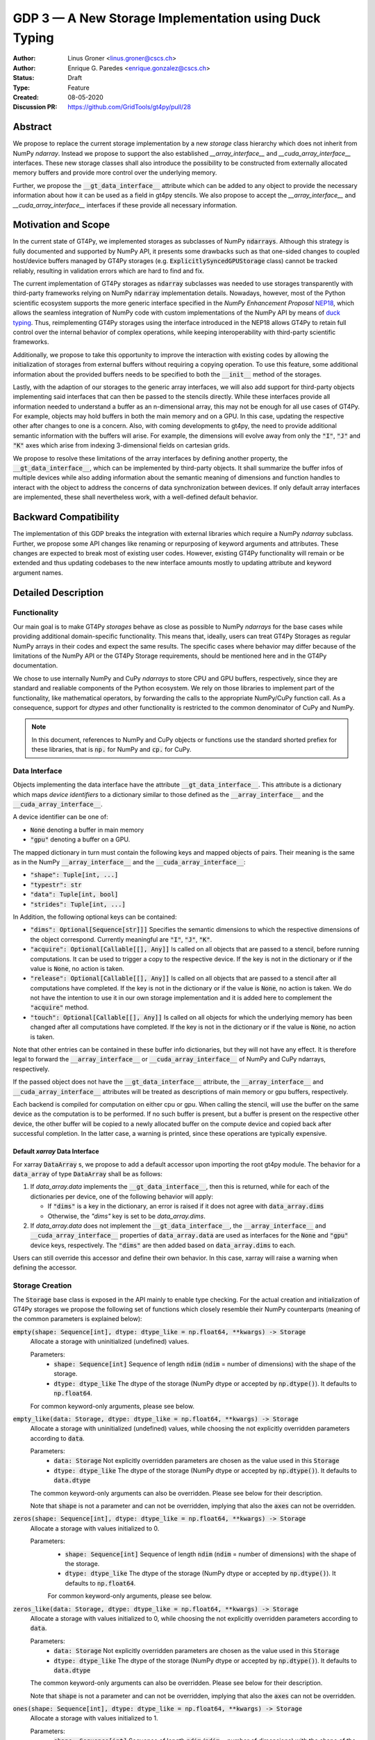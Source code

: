 ======================================================
GDP 3 — A New Storage Implementation using Duck Typing
======================================================

:Author: Linus Groner <linus.groner@cscs.ch>
:Author: Enrique G. Paredes <enrique.gonzalez@cscs.ch>
:Status: Draft
:Type: Feature
:Created: 08-05-2020
:Discussion PR: https://github.com/GridTools/gt4py/pull/28


Abstract
--------

We propose to replace the current storage implementation by a new `storage` class hierarchy
which does not inherit from NumPy `ndarray`. Instead we propose to support the also established
`__array_interface__` and `__cuda_array_interface__` interfaces. These new storage classes shall
also introduce the possibility to be constructed from externally allocated memory buffers and
provide more control over the underlying memory.

Further, we propose the :code:`__gt_data_interface__` attribute which can be added to any object to
provide the necessary information about how it can be used as a field in gt4py stencils. We also
propose to accept the `__array_interface__` and `__cuda_array_interface__` interfaces if these
provide all necessary information.

Motivation and Scope
--------------------

In the current state of GT4Py, we implemented storages as subclasses of NumPy :code:`ndarrays`.
Although this strategy is fully documented and supported by NumPy API, it presents some drawbacks
such as that one-sided changes to coupled host/device buffers managed by GT4Py storages (e.g.
:code:`ExplicitlySyncedGPUStorage` class) cannot be tracked reliably, resulting in validation errors
which are hard to find and fix.

The current implementation of GT4Py storages as :code:`ndarray` subclasses was needed to use
storages transparently with third-party frameworks relying on NumPy :code:`ndarray` implementation
details. Nowadays, however, most of the Python scientific ecosystem supports the more generic
interface specified in the :emphasis:`NumPy Enhancement Proposal`
`NEP18 <https://numpy.org/neps/nep-0018-array-function-protocol.html>`_, which allows the seamless
integration of NumPy code with custom implementations of the NumPy API by means of
`duck typing <https://en.wikipedia.org/wiki/Duck_typing>`_. Thus, reimplementing GT4Py storages
using the interface introduced in the NEP18 allows GT4Py to retain full control over the internal
behavior of complex operations, while keeping interoperability with third-party scientific
frameworks.

Additionally, we propose to take this opportunity to improve the interaction with existing codes by
allowing the initialization of storages from external buffers without requiring a copying operation.
To use this feature, some additional information about the provided buffers needs to be specified to
both the :code:`__init__` method of the storages.

Lastly, with the adaption of our storages to the generic array interfaces, we will also add support
for third-party objects implementing said interfaces that can then be passed to the stencils
directly. While these interfaces provide all information needed to understand a buffer as an
n-dimensional array, this may not be enough for all use cases of GT4Py. For example, objects may
hold buffers in both the main memory and on a GPU. In this case, updating the respective other after
changes to one is a concern. Also, with coming developments to gt4py, the need to provide additional
semantic information with the buffers will arise. For example, the dimensions will evolve away from
only the :code:`"I"`, :code:`"J"` and :code:`"K"` axes which arise from indexing 3-dimensional
fields on cartesian grids.

We propose to resolve these limitations of the array interfaces by defining another property, the
:code:`__gt_data_interface__`, which can be implemented by third-party objects. It shall summarize
the buffer infos of multiple devices while also adding information about the semantic meaning of
dimensions and function handles to interact with the object to address the concerns of data
synchronization between devices. If only default array interfaces are implemented, these shall
nevertheless work, with a well-defined default behavior.

Backward Compatibility
----------------------

The implementation of this GDP breaks the integration with external libraries which require a NumPy
`ndarray` subclass. Further, we propose some API changes like renaming or repurposing of keyword
arguments and attributes. These changes are expected to break most of existing user codes. However,
existing GT4Py functionality will remain or be extended and thus updating codebases to the new
interface amounts mostly to updating attribute and keyword argument names.


Detailed Description
--------------------

Functionality
^^^^^^^^^^^^^

Our main goal is to make GT4Py `storages` behave as close as possible to NumPy `ndarrays`
for the base cases while providing additional domain-specific functionality. This means that,
ideally, users can treat GT4Py Storages as regular NumPy arrays in their codes and expect the
same results. The specific cases where behavior may differ because of the limitations of the NumPy
API or the GT4Py Storage requirements, should be mentioned here and in the GT4Py documentation.

We chose to use internally NumPy and CuPy `ndarrays` to store CPU and GPU buffers, respectively,
since they are standard and realiable components of the Python ecosystem. We rely on those libraries
to implement part of the functionality, like mathematical operators, by forwarding the calls to
the appropriate NumPy/CuPy function call. As a consequence, support for `dtypes` and other
functionality is restricted to the common denominator of CuPy and NumPy.

.. note:: In this document, references to NumPy and CuPy objects or functions use the standard
    shorted prefiex for these libraries, that is :code:`np.` for NumPy and :code:`cp.` for CuPy.

Data Interface
^^^^^^^^^^^^^^

Objects implementing the data interface have the attribute :code:`__gt_data_interface__`. This
attribute is a dictionary which maps `device identifiers` to a dictionary similar to those
defined as the :code:`__array_interface__` and the :code:`__cuda_array_interface__`.

A device identifier can be one of:

+ :code:`None` denoting a buffer in main memory
+ :code:`"gpu"` denoting a buffer on a GPU.

The mapped dictionary in turn must contain the following keys and mapped objects of pairs. Their
meaning is the same as in the NumPy :code:`__array_interface__` and the
:code:`__cuda_array_interface__`:

+ :code:`"shape": Tuple[int, ...]`
+ :code:`"typestr": str`
+ :code:`"data": Tuple[int, bool]`
+ :code:`"strides": Tuple[int, ...]`

In Addition, the following optional keys can be contained:

+ :code:`"dims": Optional[Sequence[str]]]` Specifies the semantic dimensions to which the
  respective dimensions of the object correspond. Currently meaningful are :code:`"I"`,
  :code:`"J"`, :code:`"K"`.
+ :code:`"acquire": Optional[Callable[[], Any]]` Is called on all objects that are passed to a
  stencil, before running computations. It can be used to trigger a copy to the respective device.
  If the key is not in the dictionary or if the value is :code:`None`, no action is taken.
+ :code:`"release": Optional[Callable[[], Any]]` Is called on all objects that are passed to a
  stencil after all computations have completed. If the key is not in the dictionary or if the value
  is :code:`None`, no action is taken. We do not have the intention to use it in our own storage
  implementation and it is added here to complement the :code:`"acquire"` method.
+ :code:`"touch": Optional[Callable[[], Any]]` Is called on all objects for which the underlying
  memory has been changed after all computations have completed. If the key is not in the dictionary
  or if the value is :code:`None`, no action is taken.

Note that other entries can be contained in these buffer info dictionaries, but they will not have
any effect. It is therefore legal to forward the :code:`__array_interface__` or
:code:`__cuda_array_interface__` of NumPy and CuPy ndarrays, respectively.

If the passed object does not have the :code:`__gt_data_interface__` attribute, the
:code:`__array_interface__` and :code:`__cuda_array_interface__` attributes will be treated as
descriptions of main memory or gpu buffers, respectively.

Each backend is compiled for computation on either cpu or gpu. When calling the stencil, will use
the buffer on the same device as the computation is to be performed. If no such buffer is present,
but a buffer is present on the respective other device, the other buffer will be copied to a newly
allocated buffer on the compute device and copied back after successful completion. In the latter
case, a warning is printed, since these operations are typically expensive.

Default `xarray` Data Interface
===============================

For xarray :code:`DataArray` s, we propose to add a default accessor upon importing the root gt4py
module.
The behavior for a :code:`data_array` of type :code:`DataArray` shall be as follows:

1) If `data_array.data` implements the :code:`__gt_data_interface__`, then this is returned, while
   for each of the dictionaries per device, one of the following behavior will apply:

   * If :code:`"dims"` is a key in the dictionary, an error is raised if it does not agree with
     :code:`data_array.dims`
   * Otherwise, the `"dims"` key is set to be `data_array.dims`.

2) If `data_array.data` does not implement the :code:`__gt_data_interface__`, the
   :code:`__array_interface__` and :code:`__cuda_array_interface__` properties of
   :code:`data_array.data` are used as interfaces for the :code:`None` and :code:`"gpu"` device
   keys, respectively. The :code:`"dims"` are then added based on :code:`data_array.dims` to each.

Users can still override this accessor and define their own behavior. In this case, xarray will
raise a warning when defining the accessor.

.. _constructors:

Storage Creation
^^^^^^^^^^^^^^^^

The :code:`Storage` base class is exposed in the API mainly to enable type checking. For the actual
creation and initialization of GT4Py storages we propose the following set of functions which
closely resemble their NumPy counterparts (meaning of the common parameters is explained below):

:code:`empty(shape: Sequence[int], dtype: dtype_like = np.float64, **kwargs) -> Storage`
    Allocate a storage with uninitialized (undefined) values.

    Parameters:
        + :code:`shape: Sequence[int]`
          Sequence of length :code:`ndim` (:code:`ndim` = number of dimensions) with the
          shape of the storage.

        + :code:`dtype: dtype_like`
          The dtype of the storage (NumPy dtype or accepted by :code:`np.dtype()`). It defaults to
          :code:`np.float64`.

    For common keyword-only arguments, please see below.


:code:`empty_like(data: Storage, dtype: dtype_like = np.float64, **kwargs) -> Storage`
    Allocate a storage with uninitialized (undefined) values, while choosing the not explicitly
    overridden parameters according to :code:`data`.

    Parameters:
        + :code:`data: Storage`
          Not explicitly overridden parameters are chosen as the value used in this
          :code:`Storage`

        + :code:`dtype: dtype_like`
          The dtype of the storage (NumPy dtype or accepted by :code:`np.dtype()`). It defaults to
          :code:`data.dtype`

    The common keyword-only arguments can also be overridden. Please see below for their description.

    Note that :code:`shape` is not a parameter and can not be overridden, implying that also the
    :code:`axes` can not be overridden.

:code:`zeros(shape: Sequence[int], dtype: dtype_like = np.float64, **kwargs) -> Storage`
    Allocate a storage with values initialized to 0.

    Parameters:
        + :code:`shape: Sequence[int]`
          Sequence of length :code:`ndim` (:code:`ndim` = number of dimensions) with the
          shape of the storage.

        + :code:`dtype: dtype_like`
          The dtype of the storage (NumPy dtype or accepted by :code:`np.dtype()`). It defaults to
          :code:`np.float64`.

        For common keyword-only arguments, please see below.

:code:`zeros_like(data: Storage, dtype: dtype_like = np.float64, **kwargs) -> Storage`
    Allocate a storage with values initialized to 0, while choosing the not explicitly
    overridden parameters according to :code:`data`.

    Parameters:
        + :code:`data: Storage`
          Not explicitly overridden parameters are chosen as the value used in this
          :code:`Storage`

        + :code:`dtype: dtype_like`
          The dtype of the storage (NumPy dtype or accepted by :code:`np.dtype()`). It defaults to
          :code:`data.dtype`

    The common keyword-only arguments can also be overridden. Please see below for their
    description.

    Note that :code:`shape` is not a parameter and can not be overridden, implying that also the
    :code:`axes` can not be overridden.


:code:`ones(shape: Sequence[int], dtype: dtype_like = np.float64, **kwargs) -> Storage`
    Allocate a storage with values initialized to 1.

    Parameters:
        + :code:`shape: Sequence[int]`
          Sequence of length :code:`ndim` (:code:`ndim` = number of dimensions) with the
          shape of the storage.

        + :code:`dtype: dtype_like`
          The dtype of the storage (NumPy dtype or accepted by :code:`np.dtype()`). It defaults to
          :code:`np.float64`.

    For common keyword-only arguments, please see below.

:code:`ones_like(data: Storage, dtype: dtype_like = np.float64, **kwargs) -> Storage`
    Allocate a storage with values initialized to 1, while choosing the not explicitly
    overridden parameters according to :code:`data`.

    Parameters:
        + :code:`data: Storage`
          Not explicitly overridden parameters are chosen as the value used in this
          :code:`Storage`

        + :code:`dtype: dtype_like`
          The dtype of the storage (NumPy dtype or accepted by :code:`np.dtype()`). It defaults to
          :code:`data.dtype`

    The common keyword-only arguments can also be overridden. Please see below for their
    description.

    Note that :code:`shape` is not a parameter and can not be overridden, implying that also the
    :code:`axes` can not be overridden.


:code:`full(shape: Sequence[int], fill_value: Number, dtype=np.float64, **kwargs) -> Storage`
    Allocate a storage with values initialized to the scalar given in :code:`fill_value`.

    Parameters:
        + :code:`shape: Sequence[int]`
          Sequence of length :code:`ndim` (:code:`ndim` = number of dimensions) with the
          shape of the storage.

        + :code:`fill_value: Number`. The number to which the storage is initialized.

        + :code:`dtype: dtype_like`
          The dtype of the storage (NumPy dtype or accepted by :code:`np.dtype()`). It defaults to
          :code:`np.float64`.

    For common keyword-only arguments, please see below.

:code:`full_like(shape: Sequence[int], fill_value: Number, dtype=np.float64, **kwargs) -> Storage`
    Allocate a storage with values initialized to the scalar given in :code:`fill_value`, while
    choosing the not explicitly overridden parameters according to :code:`data`.

    Parameters:
        + :code:`data: Storage` Not explicitly overridden parameters are chosen as the value used in
          this :code:`Storage`

        + :code:`fill_value: Number`. The number to which the storage is initialized.

        + :code:`dtype: dtype_like`
          The dtype of the storage (NumPy dtype or accepted by :code:`np.dtype()`). It defaults to
          :code:`data.dtype`

    The common keyword-only arguments can also be overridden. Please see below for their description.

    Note that :code:`shape` is not a parameter and can not be overridden, implying that also the
    :code:`axes` can not be overridden.

:code:`as_storage(data: array_like = None, device_data: array_like = None, *, sync_state: Storage.SyncState = None, **kwargs) -> Storage`
    Wrap an existing buffer in a GT4Py storage instance, without copying the buffer's contents.

    Parameters:
        + :code:`data: array_like`. The memory buffer or storage from which the storage is
          initialized.

        + :code:`device_data: array_like`. The device buffer or storage in case wrapping
          existing buffers on both the device and main memory is desired.

    Keyword-only parameters:
        + :code:`sync_state: gt4py.storage.SyncState`. If `managed="gt4py"` indicates which of the
          provided buffers, `data` or `device_data`, is up to date at the time of initialization. If
          the buffers have previously been extracted from a Storage, the :code:`SyncState` object
          must also be the one extracted from that same original Storage through the
          :code:`sync_state` attribute. For more details see :ref:`sync_state`.

        For common keyword-only arguments, please see below.

:code:`storage(data: array_like = None, device_data: array_like = None, *, dtype: dtype_like = np.float64, copy=True, **kwargs) -> Storage`
    Used to allocate a storage with values initialized to those of a given array. If the argument
    :code:`copy` is set to :code:`False`, the behavior is that of :code:`as_storage`.

    Parameters:
        + :code:`data: array_like`. The original array from which the storage is initialized.

        + :code:`device_data: array_like`. The original array in case copying to a gpu buffer is
          desired. The same buffer could also be passed through `data` in that case, however this
          parameter is here to provide the same interface like the :code:`as_storage` function.

        + :code:`sync_state: gt4py.storage.SyncState`. If `managed="gt4py"` indicates which of the
          provided buffers, `data` or `device_data`, is up to date at the time of initialization.

    Keyword-only parameters:
        + :code:`copy: bool`. Allocate a new buffer and initialize it with a copy of the data or
          wrap the existing buffer.

        + :code:`sync_state: gt4py.storage.SyncState`. If `managed="gt4py"` indicates which of the
          provided buffers, `data` or `device_data`, is up to date at the time of initialization.

        For common keyword-only arguments, please see below.

    If :code:`copy=False` and neither :code:`data` nor :code:`device_data` are provided, the other
    arguments are used to allocate an appropriate buffer without initialization (equivalent to call
    :code:`empty()`). If :code:`data` or :code:`device_data` is provided, the consistency of the
    parameters with the buffers is validated.


The definitions of the common parameters accepted by all the previous functions are the following:

:code:`dtype: dtype_like`
    The dtype of the storage (NumPy dtype or accepted by :code:`np.dtype()`). It defaults to
    :code:`np.float64`.

:code:`shape: Sequence[int]`
    Sequence of length :code:`ndim` (:code:`ndim` = number of dimensions) with the
    shape of the storage.

Additionally, these **optional** keyword-only parameters are accepted:

:code:`aligned_index: Sequence[int]`
    The index of the grid point to which the memory is aligned. Note that this only partly takes the
    role of the former :code:`default_origin` parameter, since it does not imply anything about the
    origin or domain when passed to a stencil.

:code:`alignment_size: Optional[int]`
    The buffers are allocated such that :code:`mod(aligned_addr, alignment_size) == 0`, where
    :code:`aligned_addr` is the memory address of the grid point denoted by :code:`aligned_index`.

    It defaults to :code:`1`, which indicates no alignment.

:code:`defaults: Optional[str]`
    It can be used in the way of the current :code:`backend` parameter. For each backend, as well
    as for the keys :code:`"F"` and :code:`"C"` (equivalent to the same values in the :code:`order`
    parameter for NumPy allocation routines) a preset of suitable parameters is provided. Explicit
    definitions of additional parameters are possible and they override its default value from the
    preset.

:code:`device: Optional[str]`
    Indicates whether the storage should contain a buffer on an accelerator device. Currently it
    only accepts :code:`"gpu"` or :code:`None`. Defaults to :code:`None`.

:code:`dims: Optional[Sequence[str]`
    Sequence indicating the semantic meaning of the dimensions of this storage. This is used to
    determine the default layout for the storage. Currently supported will be :code:`"I"`,
    :code:`"J"`, :code:`"K"` and additional dimensions as string representations of integers,
    starting at :code:`"0"`.

:code:`layout: Optional[Sequence[int]]`
    A permutation of integers in :code:`[0 .. ndim-1]`. It indicates the order of strides in
    decreasing order. I.e. "0" indicates that the stride in that dimension is the largest, while the
    entry `0` in the layout sequence correspondes to the deminesion with the smallest stride, which
    typically is contiguous in memory.

    Default values as indicated by the :code:`defaults` parameter may depend on the dimensions. E.g.
    if :code:`defaults` is any of the compiled GridTools backends, the default value is defined
    according to the semantic meaning of each dimension. For example for the :code:`"gtx86"`
    backend, the unit stride is always in the K dimension, independently of which index corresponds
    to the K dimension. On the other hand, we assume that if a storage is created from an existing
    FORTRAN array, the first index has the smallest stride, irrespective of its corresponding axis.
    I.e. the layout of a 3d storage is always :code:`(2, 1, 0)` for both IJK and KJI storages.

    .. list-table:: Default :code:`layout` parameter when given :code:`defaults` and :code:`dims`
       :header-rows: 1
       :stub-columns: 1

       * -
         - :code:`defaults="F"`
         - :code:`defaults="C"`
         - :code:`defaults="gtx86"`
         - :code:`defaults="gtcuda"`

       * - :code:`dims="IJK"`
         - :code:`layout=(2, 1, 0)`
         - :code:`layout=(0, 1, 2)`
         - :code:`layout=(0, 1, 2)`
         - :code:`layout=(2, 1, 0)`

       * - :code:`dims="KJI"`
         - :code:`layout=(2, 1, 0)`
         - :code:`layout=(0, 1, 2)`
         - :code:`layout=(2, 1, 0)`
         - :code:`layout=(0, 1, 2)`

    The rationale behind this is that in this way, storages allocated with :code:`defaults` set to a
    backend will always get optimal performance, while :code:`defaults` set to :code:`"F"` or
    :code:`"C"` will have expected behavior when wrapping FORTRAN or C buffers, respectively.

:code:`managed: Optional[str]`
    :code:`None`, :code:`"gt4py"` or :code:`"cuda"`. It only has effect if :code:`device="gpu"` and
    it specifies whether the synchronization between the host and device buffers is handled manually
    by the user (:code:`None`), GT4Py (:code:`"gt4py"`) or CUDA (:code:`"cuda"`). It defaults to
    :code:`"gt4py"`

The values of parameters which are not explicitly defined by the user will be inferred from the
first alternative source where the parameter is defined in the following search order:

1. The provided :code:`defaults` parameter set.
2. The provided :code:`data` or :code:`device_data` parameters.
3. A fallback default value specified above. The only case where this is not available is
   :code:`shape`, in which case an exception is raised.


.. _domain_and_halo:

Storage Attributes and NumPy API functions
^^^^^^^^^^^^^^^^^^^^^^^^^^^^^^^^^^^^^^^^^^

As we mentioned above, keeping compatibility with NumPy is an essential requirement for GT4Py
Storages and therefore they should support the most relevant parts of the NumPy API. An
initial proposal of supported features is presented here. By features we mean NumPy functions
(:code:`np.function()` -like) that work well with GT4Py storages, as well as attributes
(:code:`ndarray.attribute`) and methods (:code:`ndarray.method()`) of the :code:`ndarray` class.

We are aware that this is by no means an exhaustive list and we ask for additional input from the
community to collect other features that should be supported.

NumPy Functions
===============
:code:`np.all`
    same semantics as :code:`np.logical_and.reduce`, when applied to all axes.

:code:`np.any`
    same semantics as :code:`np.logical_or.reduce`, when applied to all axes.

:code:`np.max`
    same semantics as :code:`np.max.reduce`, when applied to all axes.

:code:`np.min`
    same semantics as :code:`np.min.reduce`, when applied to all axes.

:code:`np.transpose`
    permutation of the axes. In addition to the parameters of :code:`np.transpose`, when applied to
    :code:`ndarray`'s, :code:`axes` can be the usual strings to represent the :code:`axes` attribute
    of the resulting storage. See also the :code:`reinterpret` method below.


Attributes and Properties
=========================
:code:`Storage` s have the following attributes:

:code:`__array_interface__: Dict[str, Any]`
    The *Array Interface* descriptor of this storage (only supported on instances with an
    actual host buffer).

:code:`__cuda_array_interface__: Dict[str, Any]`
    The *CUDA Array Interface* descriptor of this storage (only supported on instances with an
    actual GPU device buffer).

:code:`alignment_size: int`
    The value of :code:`alignment_size` which was given as a parameter in the storage creation
    routine.

    This indicates that the buffers were allocated such that
    :code:`mod(aligned_addr, alignment_size) == 0`, where :code:`aligned_addr` is the memory address
    of the grid point denoted by :code:`aligned_index`.

:code:`aligned_index: Tuple[int]`
    The index of the grid point to which the memory is aligned, based on the value which was given
    at creation time. Note that this only partly takes the role of the former :code:`default_origin`
    parameter, since part of the functionality is now taken over by the :code:`halo` attribute.

:code:`data: Optional[memoryview]`
    If the instance contains a host memory buffer, the :code:`data` attribute of the underlying
    :code:`np.ndarray` instance backing the host memory buffer, :code:`None` otherwise.

:code:`device: Optional[str]`
    If the instance contains a device memory buffer, the device identifier where the device
    buffer is allocated, :code:`None` otherwise.

:code:`device_data: Optional[cp.cuda.MemoryPointer]`
    If the instance contains a device memory buffer, the :code:`data` attribute of the underlying
    :code:`cp.ndarray` instance backing the device memory buffer, :code:`None` otherwise.

:code:`device_flags: Optional[cp.core.flags.Flags]`
    If the instance contains a device memory buffer, the :code:`flags` attribute of the underlying
    :code:`cp.ndarray` instance backing the device memory buffer, :code:`None` otherwise.

:code:`dtype: np.dtype`
   The NumPy :code:`dtype` of the storage.

:code:`flags: Optional[np.flagsobj]`
    If the instance contains a host memory buffer, the :code:`flags` attribute of the underlying
    :code:`np.ndarray` instance backing the host memory buffer, :code:`None` otherwise.

:code:`layout: Sequence[int]`
    The memory layout as specified in the creation routines: A permutation of integers in
    :code:`[0 .. ndim-1]`. It indicates the order of strides in decreasing order. I.e. "0" indicates
    that the stride in that dimension is the largest, while the entry `0` in the layout sequence
    correspondes to the deminesion with the smallest stride, which typically is contiguous in
    memory.

:code:`nbytes: int`,
    Size of the buffer in bytes (excluding padding).

:code:`ndim: int`
    Number of allocated dimensions.

:code:`shape: Tuple[int, ...]`
    The shape of the buffer, i.e., a tuple of length :code:`ndim` with entries corresponding to the
    axes indicated by :code:`axes`.

:code:`strides: Tuple[int, ...]`
    The strides of the buffer, i.e., a tuple of length :code:`ndim` with entries corresponding to
    the axes indicated by :code:`axes`.

:code:`sync_state: gt4py.storage.SyncState`
    Indicates which buffer is currently modified in case of a :code:`SoftwareManagedGPUStorage`. For
    more details on :code:`gt4py.storage.SyncState`, see :ref:`sync_state`. Only an attribute of the
    :code:`SoftwareManagedGPUStorage` storage.

Methods
=======

:code:`__array__(self: Storage) -> Union[np.ndarray, cp.ndarray]`
    A view of :code:`self` as a NumPy ndarray (if this instance contains a host buffer), or as a
    CuPy ndarray if this instance only contains a device buffer.

:code:`__deepcopy__(self: Storage, memo: Optional[Dict] = None) -> Storage`
    Used if :code:`copy.deepcopy()` is called on a :code:`Storage` instance.

:code:`__getitem__(self: Storage, key) -> Union[Number, Storage, cp.ndarray, np.ndarray]`
    Get a value at a certain index, a storage view of a subregion of the underlying buffer or
    a ndarray of values at selected locations.

    Otherwise, i.e. in the case of "Basic Indexing", axes for which a single index is selected
    are removed from :code:`axes` in the returned Storage, while slices do not reduce
    dimensionality.

    Parameters:
        + :code:`key: index_like` Indicates the indices from which the data of the storage is to be
          returned. The same keys as in
          `NumPy Indexing <https://numpy.org/doc/stable/reference/arrays.indexing.html>`_ are
          allowed, with the addition that keys can be any object implementing the interfaces
          discussed in this proposal whenever a :code:`np.ndarray` is valid.


:code:`__setitem__(self: Storage, key: key_like, Value) -> None`
    Set the data of the storage at a certain index, in a subregion or
    at selected locations of the underlying buffer.

        + :code:`key: index_like` Indicates the locations at which the values are to be changed. The
          same keys as for :code:`__getitem__` are supported.

        + :code:`value: Union[Number, array_like]` the values that are copied to the storage at the
          locations indicated by :code:`key`.

:code:`copy(self: Storage) -> Storage`
    Create a new Storage instance with the same parameters as this instance and a copy of the data.

:code:`to_cupy(self: Storage) -> cp.ndarray`
    Return a view of the underlying device buffer (CuPy :code:`ndarray`) if present or raise a
    :code:`GTNoSuchBufferError` if this instance does not contain a device buffer.

:code:`to_ndarray(self: Storage) -> Union[np.ndarray, cp.ndarray]`
    Return a view of the device buffer (CuPy :code:`ndarray`) if present or a view of the host
    buffer (NumPy :code:`ndarray`) otherwise.

:code:`to_numpy(self: Storage) -> np.ndarray`
    Return a view of the underlying host buffer (NumPy :code:`ndarray`) if present or raise a
    :code:`GTNoSuchBufferError` if this instance does not contain a host buffer.

The following methods are used to ensure that one-sided modifications to the host or device
buffers of a storage instance are tracked properly when the synchronization is managed by GT4Py.
The use of these methods should only be necessary if a reference to the internal Storage buffers
is kept or modified outside of GT4Py, which is generally not recommended. For Storage instances
with a different synchronization option they are valid methods implemented as no-ops functions so
user code can be agnostic of the backend and the synchronization mode.

:code:`device_to_host(self: Storage, *, force: bool = False) -> None`
    Triggers a copy from device buffer to the sibling in host memory if the device is marked as
    modified or the method is called with `force=True`. After the call the buffers are flagged as
    synchronized.

:code:`host_to_device(self: Storage, *, force: bool = False) -> None`,
    Triggers a copy from host buffer to the sibling in device memory if the host is marked as
    modified or the method is called with `force=True`. After the call the buffers are flagged as
    synchronized.

:code:`set_device_modified(self: Storage) -> None`
    Mark the device buffer as modified, so that a copy from device to host is automatically
    triggered before the next access to the host buffer.

:code:`set_host_modified(self: Storage) -> None`
    Mark the host buffer as modified, so that a copy from host to devcie is automatically triggered
    before the next access to the device buffer.

:code:`set_synchronized(self: Storage) -> None`
    Mark host and device buffers as synchronized, meaning they are equal. (In case the user has done
    this synchronization manually).

:code:`synchronize(self: Storage) -> None`,
    Triggers a copy between host and device buffers if the host or device, respectively are
    marked as modified. The buffers are marked as in sync after the operation.

Universal Functions (ufuncs)
^^^^^^^^^^^^^^^^^^^^^^^^^^^^

`Universal Functions <https://numpy.org/doc/stable/reference/ufuncs.html>`_ are a subset of the
NumPy API which mostly implements mathematical operator functions and have a particular structure:
They are subclasses of :code:`np.ufunc` and can be invoked through the
`methods <https://numpy.org/doc/stable/reference/ufuncs.html#methods>`_ :code:`reduce`,
:code:`accumulate`, :code:`reduceat`, :code:`outer`, :code:`at` and :code:`__call__`. We propose to
use the `mixin` functionality and to implement the :code:`__array_ufunc__` interface to support
these functions: NumPy provides the :code:`numpy.lib.mixins.NDArrayOperatorsMixin` class, from which
a duck array can inherit from. Doing so forwards mathematical operators using python syntax (such as
binary :code:`+` or unary :code:`-`) to the :code:`__array_ufunc__` method where own behavior can
be defined.

Using mathematical operators with the mixin is equivalent to calling the ufuncs through the
:code:`__call__` method. (E.g. :code:`np.add(storage1, storage2)` or
:code:`np.negative(storage)`) alternatively, some ufuncs can be used to perform reductions.
In this case, one can explicitly call the :code:`reduce` method (e.g. :code:`np.add.reduce(axis=1)`
to accumulate the values along a given axis.

We propose to support the methods :code:`__call__` and :code:`reduce` of the NumPy ufunc
mechanism.

If the :code:`reduce` method of `ufuncs` is used, this results in a Storage with the axis along
which the reduction was performed removed from the Storage. (For example taking the sum over the K
axis of an IJK storage will result in an IJ storage). In addition to vanilla numpy behavior, the
:code:`axis` keyword of the :code:`reduce` method accepts the axis along which the reduction is
performed as a string.

In the following subsections we describe the proposed behaviour for GT4Py storages when used in
conjuction with NumPy ufuncs.

.. _output_storage_parameters:

Output Storage Parameters
=========================

If no output buffer is provided, the constructor parameters of the output storage have to be
inferred using the available information from the inputs.

:code:`aligned_index`
    It is chosen to be as the largest value per dimension of the broadcast shape across all inputs
    which are a GT4Py Storage.

:code:`alignment_size`
   The resulting alignment is chosen as the least common multiple of the alignments of all inputs
   which are a GT4Py storage.

:code:`dtype`
   The resulting dtype is determined by NumPy behavior.

:code:`layout`
    The layout is chosen as the layout of the first input argument which is a GT4Py Storage and has
    the same shape as the broadcast shape. If no such storage is present, the layout defaults to
    C-layout, i.e. descending strides.

Mixing Devices
==============

For the synchronized memory classes (be it by CUDA or by GT4Py), the compute device is chosen
depending on

:code:`CudaManagedGPUStorage`
    The compute device is chosen to be GPU if and only if the inputs are compatible with
    :code:`cp.asarray`.

:code:`SoftwareManagedGPUStorage`
    Here, the array is considered a GPU array if it is compatible with :code:`cp.asarray`. If a
    storage is modified on CPU, it is considered a CPU array here. The compute device is chosen as
    GPU unless all inputs are not GPU arrays (including if all inputs are
    :code:`SoftwareManagedGPUStorage` but are modified on CPU).

We assume that mixing these in the same application is not a common case. Should it nevertheless
appear, the object that handles the ufunc will determine the behavior. (Where each of the classes
will treat the other as on GPU.)

For pure CPU storages, all inputs and outputs need to be compatible with `np.asarray`, for GPU
storages with `cp.asarray`, otherwise an exception is raised.

:code:`CudaManagedGPUStorage` and :code:`SoftwareManagedGPUStorage` shall both have a
:code:`__array_priority__` set to :code:`11`, while for :code:`CPUStorage` and :code:`GPUStorage` it
is set to :code:`10`, meaning that managed storages have priority in handling these cases.

Implementation
--------------

Operators and `ufuncs` are handled by inheriting from :code:`numpy.NDArrayOperatorsMixin` and
implementing the :code:`__array_ufunc__` interface. The internal implementation of the
:code:`__array_ufunc__` will determine the proper broadcasting, output shape and compute device,
and then allocate the appropriate output buffers and  dispatch the actual computation to NumPy or
CuPy, respectively. This strategy should work perfectly since all CPU buffers are implemented using
NumPy `ndarrays` and GPU buffers are stored as CuPy `ndarrays`, except for the CUDA-managed GPU
storages, where CuPy views of the buffer are created as necessary. (see :ref:`storage_types`).

Other numpy API functions will be handled by means of the :code:`__array_function__`
protocol.

.. _storage_types:

Storage Types
^^^^^^^^^^^^^

GT4Py Storages objects type should be subclasses of the main :code:`Storage` clas. Depending on
the choice of the :code:`device` and :code:`managed` values (see Section :ref:`constructors`), the
type is one of :code:`CPUStorage`, :code:`GT4PySyncedGPUStorage`, :code:`CUDASyncedGPUStorage`
or :code:`GPUStorage`.

Their purpose is as follows:

:code:`CUDAManagedGPUStorage`
    Internally holds a reference to a `NumPy <https://numpy.org/>`_ `ndarray`. The memory is however
    allocated as CUDA unified memory, meaning that the same memory can be accessed from GPU, and
    synchronization is taken care of by the CUDA runtime.

:code:`CPUStorage`
    It holds a reference to a `NumPy <https://numpy.org/>`_ :code:`ndarray`.

:code:`GPUStorage`
    Internally holds a reference to a `CuPy <https://cupy.chainer.org/>`_ `ndarray`. This storage
    does not have a CPU buffer.

:code:`SoftwareManagedGPUStorage`
    Internally holds a reference to both a `NumPy <https://numpy.org/>`_ and a
    `CuPy <https://cupy.chainer.org/>`_ :code:`ndarray`. Synchronization is taken care of by GT4Py.

.. _sync_state:

Sync State
^^^^^^^^^^

The :code:`gt4py.storage.SyncState` is used to track which buffer of a
:code:`SoftwareManagedGPUStorage` is modified. Since multiple storages can be views of the same
underlying buffers, or only different parts of it, changing the :code:`sync_state` of one such
storage must also change the state of all other views of the same base buffer. They therefore share
the same :code:`SyncState` instance, which can be accessed through the :code:`sync_state` attribute
of the storage. The :code:`state` attribute of the :code:`SyncState` instance can assume the values
:code:`SyncState.SYNC_CLEAN`, :code:`SyncState.SYNC_HOST_DIRTY` or
:code:`SyncState.SYNC_DEVICE_DIRTY`.

Alternatives
------------


Subclassing
^^^^^^^^^^^

For the implementation strategy, a viable alternative could be to implement GT4Py storages as a
NumPy `ndarray` subclass as in the current implementation. Due to the issues mentioned in the
introduction, we consider that this strategy imposes more limitations than using `duck typing`.

Retaining `dims` information
^^^^^^^^^^^^^^^^^^^^^^^^^^^^

In an earlier version of this proposal, we proposed to also hold the information that can now be
passed through the :code:`"dims"` of the :code:`__gt_data_interface__` in the gt4py implementation
which would have allowed us to

However, these would still not have covered all cases, while taking away some freedom to implement
the desired behavior from users. Further the interface proposed here was done with the move to
:code:`GridTools 2.0` with which the `Stencil Iterable Data (SID)` concept will be supported in the
generated code. With it, generated code will be valid for any stride order, although performance may
still be better for certain combinations. With this change, the conservation of the layout under
ufunc operations will be less important. We believe that the costs of having the :code:`dims` in the
storage implementation rather than the interface proposed here will then outweigh the benefits.

Copyright
---------

This document has been placed in the public domain.
